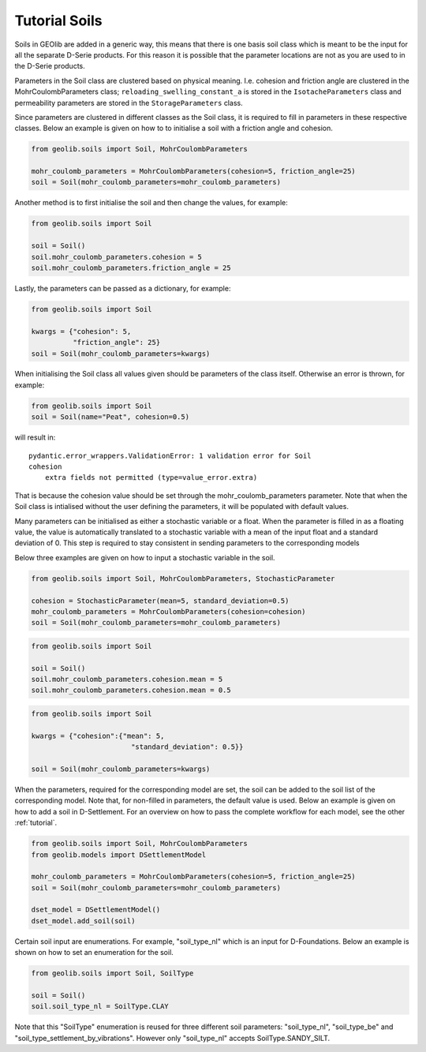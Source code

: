 .. _soil_tut:

Tutorial Soils
==============

Soils in GEOlib are added in a generic way, this means that there is one basis soil
class which is meant to be the input for all the separate D-Serie products.
For this reason it is possible that the parameter locations are not as you
are used to in the D-Serie products.

Parameters in the Soil class are clustered based on physical meaning. I.e. cohesion
and friction angle are clustered in the MohrCoulombParameters class; ``reloading_swelling_constant_a``
is stored in the ``IsotacheParameters`` class and permeability parameters are stored in the ``StorageParameters``
class.

Since parameters are clustered in different classes as the Soil class, it is required to
fill in parameters in these respective classes. Below an example is given on how to
to initialise a soil with a friction angle and cohesion.

.. code-block:: python

    from geolib.soils import Soil, MohrCoulombParameters

    mohr_coulomb_parameters = MohrCoulombParameters(cohesion=5, friction_angle=25)
    soil = Soil(mohr_coulomb_parameters=mohr_coulomb_parameters)

Another method is to first initialise the soil and then change the values, for example:

.. code-block:: python

    from geolib.soils import Soil

    soil = Soil()
    soil.mohr_coulomb_parameters.cohesion = 5
    soil.mohr_coulomb_parameters.friction_angle = 25

Lastly, the parameters can be passed as a dictionary, for example:

.. code-block:: python

    from geolib.soils import Soil

    kwargs = {"cohesion": 5,
              "friction_angle": 25}
    soil = Soil(mohr_coulomb_parameters=kwargs)

When initialising the Soil class all values given should be parameters of the class itself.
Otherwise an error is thrown, for example:

.. code-block:: python

    from geolib.soils import Soil
    soil = Soil(name="Peat", cohesion=0.5)

will result in::

    pydantic.error_wrappers.ValidationError: 1 validation error for Soil
    cohesion
        extra fields not permitted (type=value_error.extra)

That is because the cohesion value should be set through the mohr_coulomb_parameters parameter.
Note that when the Soil class is intialised without the user defining the parameters, it will be populated with default values.

Many parameters can be initialised as either a stochastic variable or a float. When the parameter
is filled in as a floating value, the value is automatically translated to a stochastic variable with
a mean of the input float and a standard deviation of 0. This step is required to stay
consistent in sending parameters to the corresponding models

Below three examples are given on how to input a stochastic variable in the soil.

.. code-block:: python

    from geolib.soils import Soil, MohrCoulombParameters, StochasticParameter

    cohesion = StochasticParameter(mean=5, standard_deviation=0.5)
    mohr_coulomb_parameters = MohrCoulombParameters(cohesion=cohesion)
    soil = Soil(mohr_coulomb_parameters=mohr_coulomb_parameters)

.. code-block:: python

    from geolib.soils import Soil

    soil = Soil()
    soil.mohr_coulomb_parameters.cohesion.mean = 5
    soil.mohr_coulomb_parameters.cohesion.mean = 0.5

.. code-block:: python

    from geolib.soils import Soil

    kwargs = {"cohesion":{"mean": 5,
                            "standard_deviation": 0.5}}

    soil = Soil(mohr_coulomb_parameters=kwargs)

When the parameters, required for the corresponding model are set, the soil can be added
to the soil list of the corresponding model. Note that, for non-filled in parameters, the default value is used.
Below an example is given on how to add a soil in D-Settlement. For an overview on how to pass the complete workflow
for each model, see the other :ref:`tutorial`.

.. code-block:: python

    from geolib.soils import Soil, MohrCoulombParameters
    from geolib.models import DSettlementModel

    mohr_coulomb_parameters = MohrCoulombParameters(cohesion=5, friction_angle=25)
    soil = Soil(mohr_coulomb_parameters=mohr_coulomb_parameters)

    dset_model = DSettlementModel()
    dset_model.add_soil(soil)

Certain soil input are enumerations. For example, "soil_type_nl" which is an input for D-Foundations. Below an example
is shown on how to set an enumeration for the soil.

.. code-block:: python

    from geolib.soils import Soil, SoilType

    soil = Soil()
    soil.soil_type_nl = SoilType.CLAY

Note that this "SoilType" enumeration is reused for three different soil parameters: "soil_type_nl", "soil_type_be" and
"soil_type_settlement_by_vibrations". However only "soil_type_nl" accepts SoilType.SANDY_SILT.
